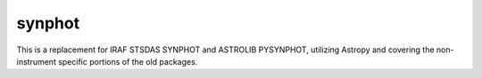 synphot
=======

.. image:: https://img.shields.io/badge/ascl-1811.001-blue.svg?colorB=262255
    :target: https://ascl.net/1811.001
    :alt: ascl:1811.001

.. image:: https://zenodo.org/badge/DOI/10.5281/zenodo.3673988.svg
   :target: https://doi.org/10.5281/zenodo.3673988
   :alt: zenodo.3673988

.. image:: https://readthedocs.org/projects/synphot/badge/?version=latest
    :target: https://synphot.readthedocs.io/en/latest/?badge=latest
    :alt: Documentation Status

.. image:: https://github.com/spacetelescope/synphot_refactor/workflows/CI/badge.svg
    :target: https://github.com/spacetelescope/synphot_refactor/actions?query=workflow%3ACI
    :alt: Github Actions CI Status

.. image:: https://codecov.io/gh/spacetelescope/synphot_refactor/branch/master/graph/badge.svg
    :target: https://codecov.io/gh/spacetelescope/synphot_refactor
    :alt: Coverage results

This is a replacement for IRAF STSDAS SYNPHOT and ASTROLIB PYSYNPHOT,
utilizing Astropy and covering the non-instrument specific portions
of the old packages.
